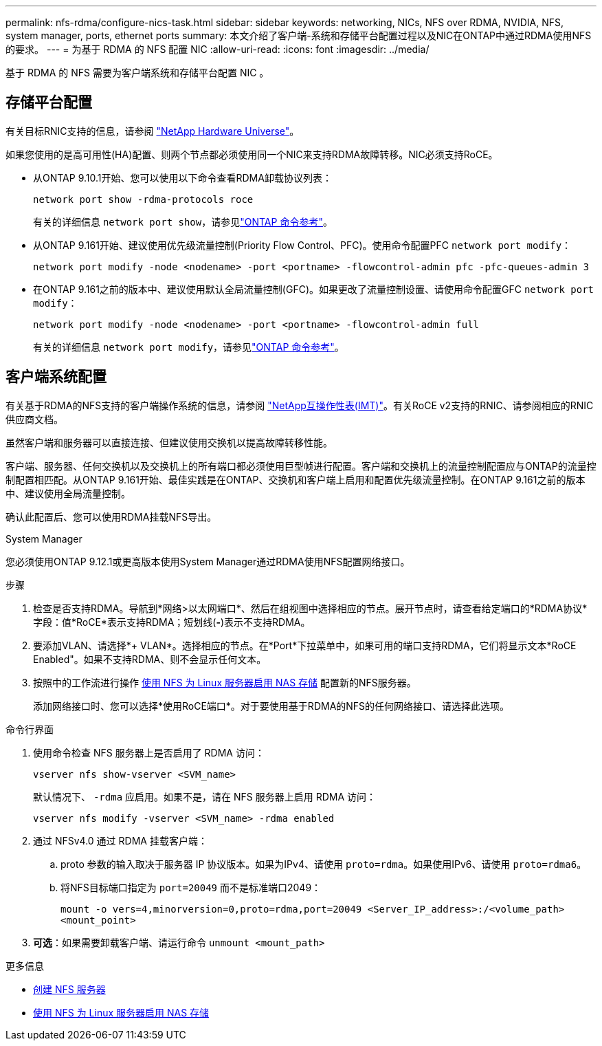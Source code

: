 ---
permalink: nfs-rdma/configure-nics-task.html 
sidebar: sidebar 
keywords: networking, NICs, NFS over RDMA, NVIDIA, NFS, system manager, ports, ethernet ports 
summary: 本文介绍了客户端-系统和存储平台配置过程以及NIC在ONTAP中通过RDMA使用NFS的要求。 
---
= 为基于 RDMA 的 NFS 配置 NIC
:allow-uri-read: 
:icons: font
:imagesdir: ../media/


[role="lead"]
基于 RDMA 的 NFS 需要为客户端系统和存储平台配置 NIC 。



== 存储平台配置

有关目标RNIC支持的信息，请参阅 https://hwu.netapp.com/["NetApp Hardware Universe"^]。

如果您使用的是高可用性(HA)配置、则两个节点都必须使用同一个NIC来支持RDMA故障转移。NIC必须支持RoCE。

* 从ONTAP 9.10.1开始、您可以使用以下命令查看RDMA卸载协议列表：
+
[source, cli]
----
network port show -rdma-protocols roce
----
+
有关的详细信息 `network port show`，请参见link:https://docs.netapp.com/us-en/ontap-cli/network-port-show.html["ONTAP 命令参考"^]。

* 从ONTAP 9.161开始、建议使用优先级流量控制(Priority Flow Control、PFC)。使用命令配置PFC `network port modify`：
+
[source, cli]
----
network port modify -node <nodename> -port <portname> -flowcontrol-admin pfc -pfc-queues-admin 3
----
* 在ONTAP 9.161之前的版本中、建议使用默认全局流量控制(GFC)。如果更改了流量控制设置、请使用命令配置GFC `network port modify`：
+
[source, cli]
----
network port modify -node <nodename> -port <portname> -flowcontrol-admin full
----
+
有关的详细信息 `network port modify`，请参见link:https://docs.netapp.com/us-en/ontap-cli/network-port-modify.html["ONTAP 命令参考"^]。





== 客户端系统配置

有关基于RDMA的NFS支持的客户端操作系统的信息，请参阅 https://imt.netapp.com/matrix/["NetApp互操作性表(IMT)"^]。有关RoCE v2支持的RNIC、请参阅相应的RNIC供应商文档。

虽然客户端和服务器可以直接连接、但建议使用交换机以提高故障转移性能。

客户端、服务器、任何交换机以及交换机上的所有端口都必须使用巨型帧进行配置。客户端和交换机上的流量控制配置应与ONTAP的流量控制配置相匹配。从ONTAP 9.161开始、最佳实践是在ONTAP、交换机和客户端上启用和配置优先级流量控制。在ONTAP 9.161之前的版本中、建议使用全局流量控制。

确认此配置后、您可以使用RDMA挂载NFS导出。

[role="tabbed-block"]
====
.System Manager
--
您必须使用ONTAP 9.12.1或更高版本使用System Manager通过RDMA使用NFS配置网络接口。

.步骤
. 检查是否支持RDMA。导航到*网络>以太网端口*、然后在组视图中选择相应的节点。展开节点时，请查看给定端口的*RDMA协议*字段：值*RoCE*表示支持RDMA；短划线(*-*)表示不支持RDMA。
. 要添加VLAN、请选择*+ VLAN*。选择相应的节点。在*Port*下拉菜单中，如果可用的端口支持RDMA，它们将显示文本*RoCE Enabled"。如果不支持RDMA、则不会显示任何文本。
. 按照中的工作流进行操作 xref:../task_nas_enable_linux_nfs.html[使用 NFS 为 Linux 服务器启用 NAS 存储] 配置新的NFS服务器。
+
添加网络接口时、您可以选择*使用RoCE端口*。对于要使用基于RDMA的NFS的任何网络接口、请选择此选项。



--
.命令行界面
--
. 使用命令检查 NFS 服务器上是否启用了 RDMA 访问：
+
`vserver nfs show-vserver <SVM_name>`

+
默认情况下、 `-rdma` 应启用。如果不是，请在 NFS 服务器上启用 RDMA 访问：

+
`vserver nfs modify -vserver <SVM_name> -rdma enabled`

. 通过 NFSv4.0 通过 RDMA 挂载客户端：
+
.. proto 参数的输入取决于服务器 IP 协议版本。如果为IPv4、请使用 `proto=rdma`。如果使用IPv6、请使用 `proto=rdma6`。
.. 将NFS目标端口指定为 `port=20049` 而不是标准端口2049：
+
`mount -o vers=4,minorversion=0,proto=rdma,port=20049 <Server_IP_address>:/<volume_path> <mount_point>`



. *可选*：如果需要卸载客户端、请运行命令 `unmount <mount_path>`


--
====
.更多信息
* xref:../nfs-config/create-server-task.html[创建 NFS 服务器]
* xref:../task_nas_enable_linux_nfs.html[使用 NFS 为 Linux 服务器启用 NAS 存储]

